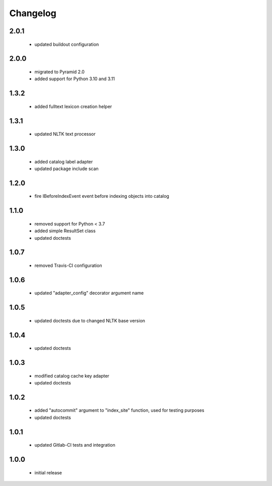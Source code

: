 Changelog
=========

2.0.1
-----
 - updated buildout configuration

2.0.0
-----
 - migrated to Pyramid 2.0
 - added support for Python 3.10 and 3.11

1.3.2
-----
 - added fulltext lexicon creation helper

1.3.1
-----
 - updated NLTK text processor

1.3.0
-----
 - added catalog label adapter
 - updated package include scan

1.2.0
-----
 - fire IBeforeIndexEvent event before indexing objects into catalog

1.1.0
-----
 - removed support for Python < 3.7
 - added simple ResultSet class
 - updated doctests

1.0.7
-----
 - removed Travis-CI configuration

1.0.6
-----
 - updated "adapter_config" decorator argument name

1.0.5
-----
 - updated doctests due to changed NLTK base version

1.0.4
-----
 - updated doctests

1.0.3
-----
 - modified catalog cache key adapter
 - updated doctests

1.0.2
-----
 - added "autocommit" argument to "index_site" function, used for testing purposes
 - updated doctests

1.0.1
-----
 - updated Gitlab-CI tests and integration

1.0.0
-----
 - initial release
